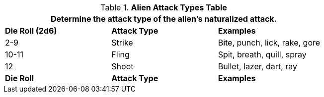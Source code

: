 .*Alien Attack Types Table*
[width="75%",cols="^,^,<",frame="all", stripes="even"]
|===
3+<|Determine the attack type of the alien's naturalized attack.

s|Die Roll (2d6)
s|Attack Type
s|Examples

|2-9
|Strike
|Bite, punch, lick, rake, gore

|10-11
|Fling
|Spit, breath, quill, spray

|12
|Shoot
|Bullet, lazer, dart, ray

s|Die Roll
s|Attack Type
s|Examples
|===